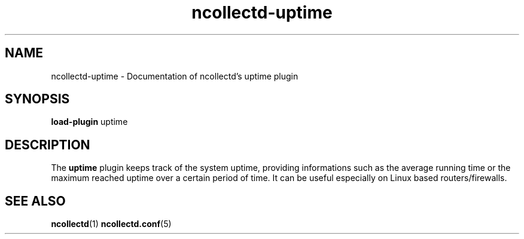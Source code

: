 .\" SPDX-License-Identifier: GPL-2.0-only
.TH ncollectd-uptime 5 "@NCOLLECTD_DATE@" "@NCOLLECTD_VERSION@" "ncollectd uptime man page"
.SH NAME
ncollectd-uptime \- Documentation of ncollectd's uptime plugin
.SH SYNOPSIS
\fBload-plugin\fP uptime
.SH DESCRIPTION
The \fBuptime\fP plugin keeps track of the system uptime, providing
informations such as the average running time or the maximum reached
uptime over a certain period of time. It can be useful especially
on Linux based routers/firewalls.
.SH "SEE ALSO"
.BR ncollectd (1)
.BR ncollectd.conf (5)
